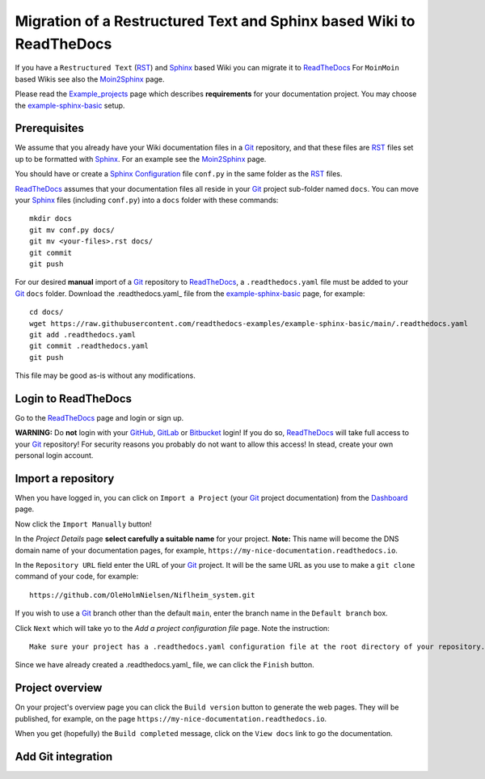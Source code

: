 =============================================================================
Migration of a Restructured Text and Sphinx based Wiki to ReadTheDocs
=============================================================================

If you have a ``Restructured Text`` (RST_) and Sphinx_ based Wiki you can migrate it to ReadTheDocs_ 
For ``MoinMoin`` based Wikis see also the Moin2Sphinx_ page.

Please read the Example_projects_ page which describes **requirements** for your documentation project.
You may choose the example-sphinx-basic_ setup.

.. _Sphinx: https://www.sphinx-doc.org/en/master/
.. _RST: https://docutils.sourceforge.io/rst.html
.. _ReadTheDocs: https://readthedocs.org/
.. _Moin2Sphinx: https://github.com/OleHolmNielsen/Moin2Sphinx
.. _Example_projects: https://docs.readthedocs.io/en/stable/examples.html
.. _example-sphinx-basic: https://github.com/readthedocs-examples/example-sphinx-basic/

Prerequisites
---------------

We assume that you already have your Wiki documentation files in a Git_ repository,
and that these files are RST_ files set up to be formatted with Sphinx_.
For an example see the Moin2Sphinx_ page.

You should have or create a Sphinx_ Configuration_ file ``conf.py`` in the same folder as the RST_ files.

ReadTheDocs_ assumes that your documentation files all reside in your Git_ project sub-folder named ``docs``.
You can move your Sphinx_ files (including ``conf.py``) into a ``docs`` folder with these commands::

  mkdir docs
  git mv conf.py docs/
  git mv <your-files>.rst docs/
  git commit
  git push

For our desired **manual** import of a Git_ repository to ReadTheDocs_, a ``.readthedocs.yaml`` file 
must be added to your Git_ ``docs`` folder.
Download the .readthedocs.yaml_ file from the example-sphinx-basic_ page, for example::

  cd docs/
  wget https://raw.githubusercontent.com/readthedocs-examples/example-sphinx-basic/main/.readthedocs.yaml
  git add .readthedocs.yaml
  git commit .readthedocs.yaml
  git push

This file may be good as-is without any modifications.

.. _Git: https://en.wikipedia.org/wiki/Git
.. _Configuration: https://www.sphinx-doc.org/en/master/usage/configuration.html
.. _.readthedocs.yaml: https://github.com/readthedocs-examples/example-sphinx-basic/blob/main/.readthedocs.yaml

Login to ReadTheDocs
--------------------------

Go to the ReadTheDocs_ page and login or sign up.

**WARNING:** Do **not** login with your GitHub_, GitLab_ or Bitbucket_ login!
If you do so, ReadTheDocs_ will take full access to your Git_ repository!
For security reasons you probably do not want to allow this access!
In stead, create your own personal login account.

.. _GitHub: https://github.com/
.. _GitLab: https://about.gitlab.com/
.. _Bitbucket: https://bitbucket.org/product/guides/getting-started/overview#bitbucket-software-hosting-options

Import a repository
--------------------------

When you have logged in, you can click on ``Import a Project`` (your Git_ project documentation)
from the Dashboard_ page.

Now click the ``Import Manually`` button!

In the *Project Details* page **select carefully a suitable name** for your project.
**Note:** This name will become the DNS domain name of your documentation pages,
for example, ``https://my-nice-documentation.readthedocs.io``.

In the ``Repository URL`` field enter the URL of your Git_ project.
It will be the same URL as you use to make a ``git clone`` command of your code,
for example::

  https://github.com/OleHolmNielsen/Niflheim_system.git

If you wish to use a Git_ branch other than the default ``main``,
enter the branch name in the ``Default branch`` box.

Click ``Next`` which will take yo to the *Add a project configuration file* page.
Note the instruction::

  Make sure your project has a .readthedocs.yaml configuration file at the root directory of your repository. 

Since we have already created a .readthedocs.yaml_ file, we can click the ``Finish`` button.

.. _Dashboard: https://readthedocs.org/dashboard/

Project overview
-------------------

On your project's overview page you can click the ``Build version`` button to generate the web pages.
They will be published, for example, on the page ``https://my-nice-documentation.readthedocs.io``.

When you get (hopefully) the ``Build completed`` message,
click on the ``View docs`` link to go the documentation.

Add Git integration
---------------------
